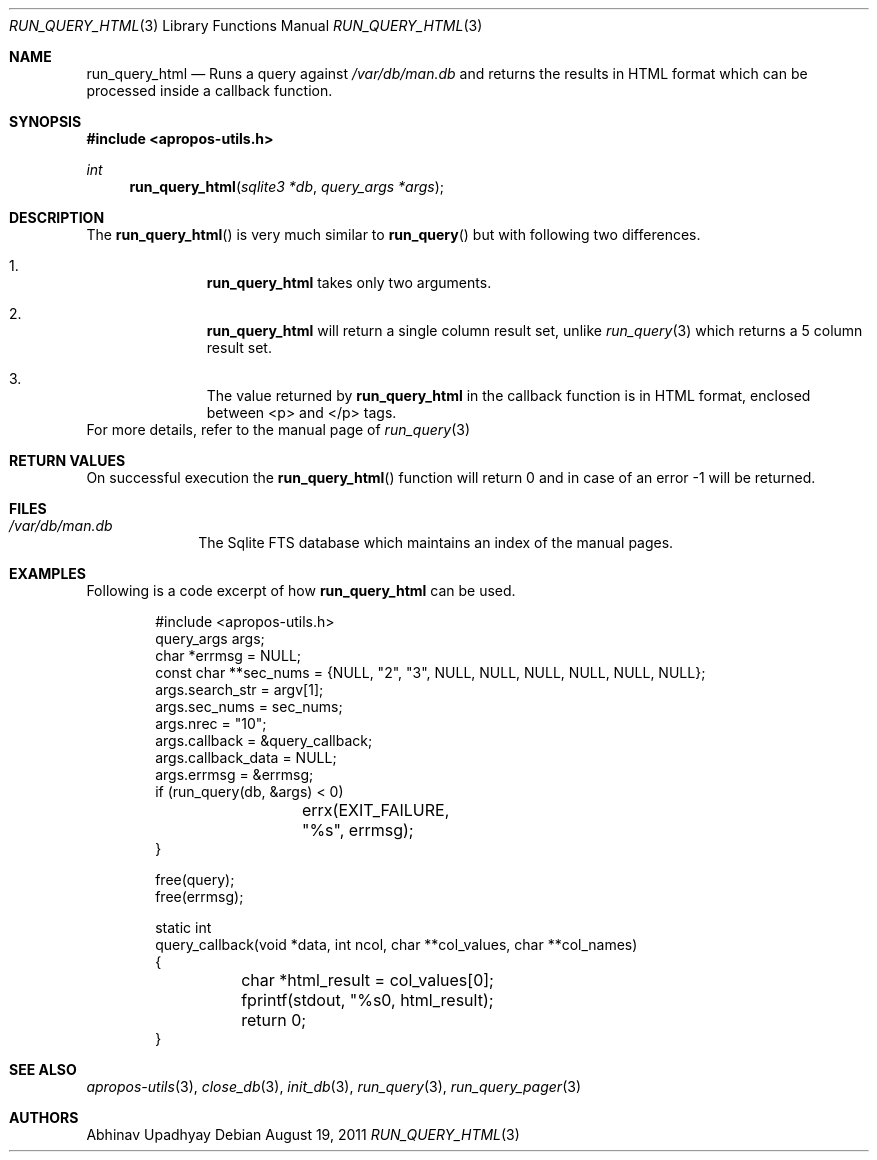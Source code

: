 .\" $NetBSD$
.\"
.\" Copyright (c) 2011 Abhinav Upadhyay <er.abhinav.upadhyay@gmail.com>
.\" All rights reserved.
.\"
.\" This code was developed as part of Google's Summer of Code 2011 program.
.\" Thanks to Google for sponsoring.
.\"
.\" Redistribution and use in source and binary forms, with or without
.\" modification, are permitted provided that the following conditions
.\" are met:
.\"
.\" 1. Redistributions of source code must retain the above copyright
.\"    notice, this list of conditions and the following disclaimer.
.\" 2. Redistributions in binary form must reproduce the above copyright
.\"    notice, this list of conditions and the following disclaimer in
.\"    the documentation and/or other materials provided with the
.\"    distribution.
.\"
.\" THIS SOFTWARE IS PROVIDED BY THE COPYRIGHT HOLDERS AND CONTRIBUTORS
.\" ``AS IS'' AND ANY EXPRESS OR IMPLIED WARRANTIES, INCLUDING, BUT NOT
.\" LIMITED TO, THE IMPLIED WARRANTIES OF MERCHANTABILITY AND FITNESS
.\" FOR A PARTICULAR PURPOSE ARE DISCLAIMED.  IN NO EVENT SHALL THE
.\" COPYRIGHT HOLDERS OR CONTRIBUTORS BE LIABLE FOR ANY DIRECT, INDIRECT,
.\" INCIDENTAL, SPECIAL, EXEMPLARY OR CONSEQUENTIAL DAMAGES (INCLUDING,
.\" BUT NOT LIMITED TO, PROCUREMENT OF SUBSTITUTE GOODS OR SERVICES;
.\" LOSS OF USE, DATA, OR PROFITS; OR BUSINESS INTERRUPTION) HOWEVER CAUSED
.\" AND ON ANY THEORY OF LIABILITY, WHETHER IN CONTRACT, STRICT LIABILITY,
.\" OR TORT (INCLUDING NEGLIGENCE OR OTHERWISE) ARISING IN ANY WAY OUT
.\" OF THE USE OF THIS SOFTWARE, EVEN IF ADVISED OF THE POSSIBILITY OF
.\" SUCH DAMAGE.
.\"
.Dd August 19, 2011
.Dt RUN_QUERY_HTML 3
.Os
.Sh NAME
.Nm run_query_html
.Nd Runs a query against
.Pa /var/db/man.db
and returns the results in HTML format which can be
processed inside a callback function.
.Sh SYNOPSIS
.In apropos-utils.h
.Ft int
.Fn run_query_html "sqlite3 *db" "query_args *args"
.Sh DESCRIPTION
The
.Fn run_query_html
is very much similar to
.Fn run_query
but with following two differences.
.Bl -enum -offset indent
.It Li
.Nm
takes only two arguments.
.It Li
.Nm
will return a single column result set, unlike
.Xr run_query 3
which returns a 5 column result set.
.It Li
The value returned by
.Nm
in the callback function is in HTML format, enclosed between <p> and </p> tags.
.El
For more details, refer to the manual page of
.Xr run_query 3
.Sh RETURN VALUES
On successful execution the
.Fn run_query_html
function will return 0 and in case of an error -1 will be returned.
.Sh FILES
.Bl -hang -width -compact
.It Pa /var/db/man.db
The Sqlite FTS database which maintains an index of the manual pages.
.Sh EXAMPLES
Following is a code excerpt of how
.Nm
can be used.
.Bd -literal -offset indent
#include <apropos-utils.h>
query_args args;
char *errmsg = NULL;
const char **sec_nums = {NULL, "2", "3", NULL, NULL, NULL, NULL, NULL, NULL};
args.search_str = argv[1];
args.sec_nums = sec_nums;
args.nrec = "10";
args.callback = &query_callback;
args.callback_data = NULL;
args.errmsg = &errmsg;
if (run_query(db, &args) < 0)
		errx(EXIT_FAILURE, "%s", errmsg);
}

free(query);
free(errmsg);

static int
query_callback(void *data, int ncol, char **col_values, char **col_names)
{
	char *html_result = col_values[0];
	fprintf(stdout, "%s\n", html_result);
	return 0;
}
.Ed
.Sh SEE ALSO
.Xr apropos-utils 3 ,
.Xr close_db 3 ,
.Xr init_db 3 ,
.Xr run_query 3 ,
.Xr run_query_pager 3
.Sh AUTHORS
.An Abhinav Upadhyay
